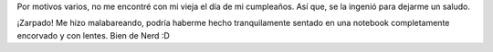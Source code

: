 .. link:
.. description:
.. tags: arte, dibujos, paraná
.. date: 2012/12/31 19:13:37
.. title: Saludo materno
.. slug: saludo-materno

Por motivos varios, no me encontré con mi vieja el día de mi cumpleaños.
Así que, se la ingenió para dejarme un saludo.

|saludo_materno|

¡Zarpado! Me hizo malabareando, podría haberme hecho tranquilamente
sentado en una notebook completamente encorvado y con lentes. Bien de
Nerd :D

.. |saludo_materno| image:: http://humitos.files.wordpress.com/2012/12/saludo_materno.png
